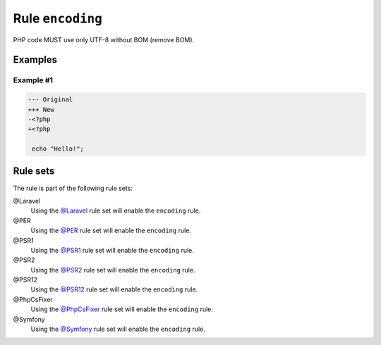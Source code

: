 =================
Rule ``encoding``
=================

PHP code MUST use only UTF-8 without BOM (remove BOM).

Examples
--------

Example #1
~~~~~~~~~~

.. code-block:: diff

   --- Original
   +++ New
   -﻿<?php
   +<?php

    echo "Hello!";

Rule sets
---------

The rule is part of the following rule sets:

@Laravel
  Using the `@Laravel <./../../ruleSets/Laravel.rst>`_ rule set will enable the ``encoding`` rule.

@PER
  Using the `@PER <./../../ruleSets/PER.rst>`_ rule set will enable the ``encoding`` rule.

@PSR1
  Using the `@PSR1 <./../../ruleSets/PSR1.rst>`_ rule set will enable the ``encoding`` rule.

@PSR2
  Using the `@PSR2 <./../../ruleSets/PSR2.rst>`_ rule set will enable the ``encoding`` rule.

@PSR12
  Using the `@PSR12 <./../../ruleSets/PSR12.rst>`_ rule set will enable the ``encoding`` rule.

@PhpCsFixer
  Using the `@PhpCsFixer <./../../ruleSets/PhpCsFixer.rst>`_ rule set will enable the ``encoding`` rule.

@Symfony
  Using the `@Symfony <./../../ruleSets/Symfony.rst>`_ rule set will enable the ``encoding`` rule.
